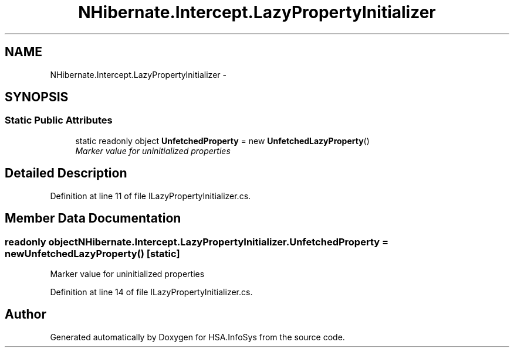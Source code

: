 .TH "NHibernate.Intercept.LazyPropertyInitializer" 3 "Fri Jul 5 2013" "Version 1.0" "HSA.InfoSys" \" -*- nroff -*-
.ad l
.nh
.SH NAME
NHibernate.Intercept.LazyPropertyInitializer \- 
.SH SYNOPSIS
.br
.PP
.SS "Static Public Attributes"

.in +1c
.ti -1c
.RI "static readonly object \fBUnfetchedProperty\fP = new \fBUnfetchedLazyProperty\fP()"
.br
.RI "\fIMarker value for uninitialized properties\fP"
.in -1c
.SH "Detailed Description"
.PP 
Definition at line 11 of file ILazyPropertyInitializer\&.cs\&.
.SH "Member Data Documentation"
.PP 
.SS "readonly object NHibernate\&.Intercept\&.LazyPropertyInitializer\&.UnfetchedProperty = new \fBUnfetchedLazyProperty\fP()\fC [static]\fP"

.PP
Marker value for uninitialized properties
.PP
Definition at line 14 of file ILazyPropertyInitializer\&.cs\&.

.SH "Author"
.PP 
Generated automatically by Doxygen for HSA\&.InfoSys from the source code\&.
